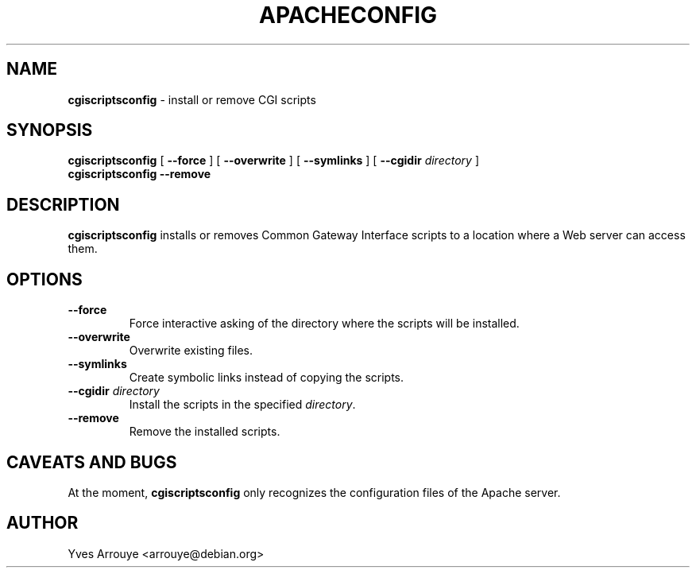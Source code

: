.\" cgiscriptsconfig.8, Copyright (C) 1996, Yves Arrouye <arrouye@debian.org>
.TH APACHECONFIG 8 "9 September 1996" "Debian/Linux" "Linux Administrator's Manual"
.SH NAME
.B cgiscriptsconfig
\- install or remove CGI scripts
.SH SYNOPSIS
.B cgiscriptsconfig
[
.B \-\-force
]
[
.B \-\-overwrite
]
[
.B \-\-symlinks
]
[
.BI \-\-cgidir " directory"
]
.br
.B cgiscriptsconfig
.B \-\-remove
.SH DESCRIPTION
.B cgiscriptsconfig
installs or removes Common Gateway Interface scripts to a location where
a Web server can access them.
.SH OPTIONS
.TP
.B \-\-force
Force interactive asking of the directory where the scripts will be
installed.
.TP
.B \-\-overwrite
Overwrite existing files.
.TP
.B \-\-symlinks
Create symbolic links instead of copying the scripts.
.TP
.BI \-\-cgidir " directory"
Install the scripts in the specified
.IR directory .
.TP
.BI \-\-remove
Remove the installed scripts.
.SH CAVEATS AND BUGS
At the moment,
.B cgiscriptsconfig
only recognizes the configuration files of the Apache server.
.SH AUTHOR
Yves Arrouye <arrouye@debian.org>

